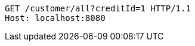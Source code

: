[source,http,options="nowrap"]
----
GET /customer/all?creditId=1 HTTP/1.1
Host: localhost:8080

----